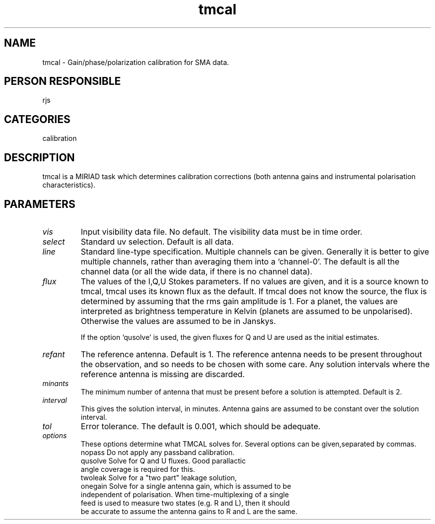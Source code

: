 .TH tmcal 1
.SH NAME
tmcal - Gain/phase/polarization calibration for SMA data.
.SH PERSON RESPONSIBLE
rjs
.SH CATEGORIES
calibration
.SH DESCRIPTION
tmcal is a MIRIAD task which determines calibration corrections
(both antenna gains and instrumental polarisation characteristics).
.SH PARAMETERS
.TP
\fIvis\fP
Input visibility data file. No default. The visibility data
must be in time order.
.TP
\fIselect\fP
Standard uv selection. Default is all data.
.TP
\fIline\fP
Standard line-type specification. Multiple channels can be given.
Generally it is better to give multiple channels, rather than
averaging them into a `channel-0'. The default is all the channel
data (or all the wide data, if there is no channel data).
.TP
\fIflux\fP
The values of the I,Q,U Stokes parameters. If no values are
given, and it is a source known to tmcal, tmcal uses its known
flux as the default. If tmcal does not know the source, the
flux is determined by assuming that the rms gain amplitude is 1.
For a planet, the values are interpreted as brightness temperature
in Kelvin (planets are assumed to be unpolarised). Otherwise the values
are assumed to be in Janskys.
.sp
If the option `qusolve' is used, the given fluxes for Q and U are
used as the initial estimates.
.TP
\fIrefant\fP
The reference antenna. Default is 1. The reference antenna needs to be
present throughout the observation, and so needs to be chosen with some
care. Any solution intervals where the reference antenna is missing are
discarded.
.TP
\fIminants\fP
The minimum number of antenna that must be present before a
solution is attempted. Default is 2.
.TP
\fIinterval\fP
This gives the solution interval, in minutes. Antenna gains are assumed
to be constant over the solution interval.
.TP
\fItol\fP
Error tolerance. The default is 0.001, which should be adequate.
.TP
\fIoptions\fP
These options determine what TMCAL solves for. Several options
can be given,separated by commas.
.nf
  nopass     Do not apply any passband calibration.
  qusolve    Solve for Q and U fluxes. Good parallactic
             angle coverage is required for this.
  twoleak    Solve for a "two part" leakage solution,
  onegain    Solve for a single antenna gain, which is assumed to be
             independent of polarisation. When time-multiplexing of a single
             feed is used to measure two states (e.g. R and L), then it should
             be accurate to assume the antenna gains to R and L are the same.
